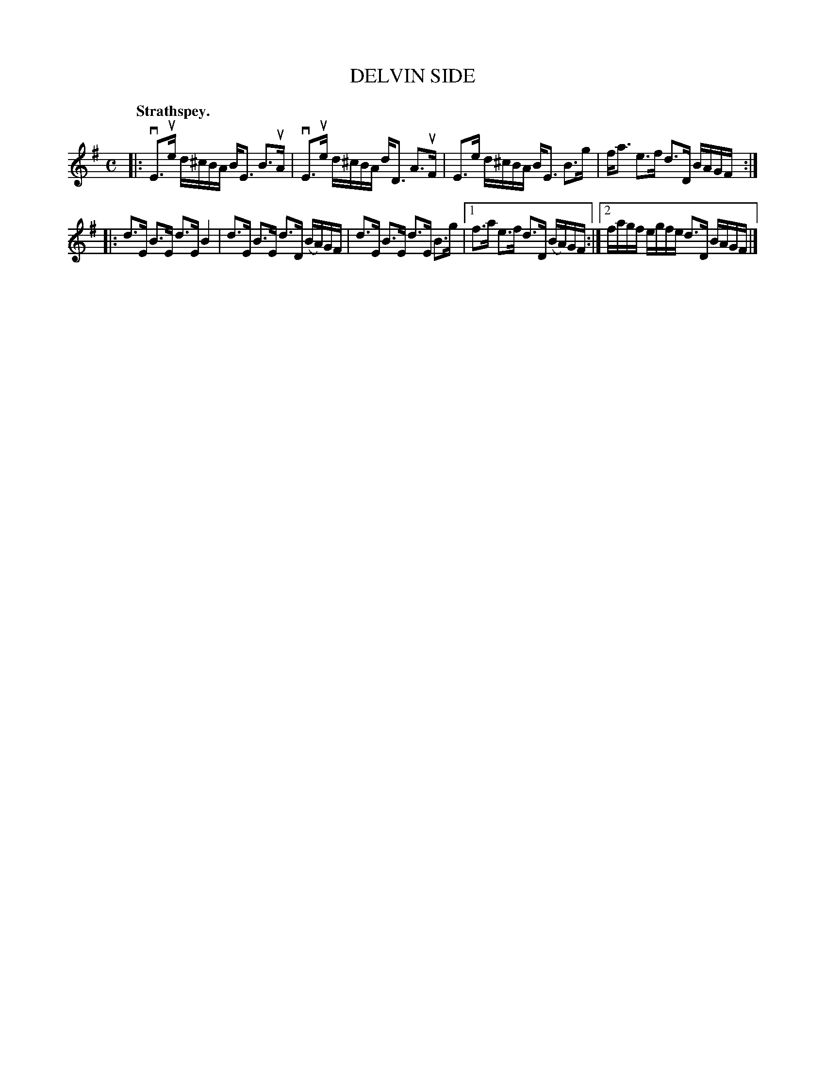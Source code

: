X: 106203
T: DELVIN SIDE
Q: "Strathspey."
R: Strathspey.
%R:strathspey
Z: 2017 by John Chambers <jc:trillian.mit.edu>
B: Kerr's Merrie Melodies v.1 p.6 s.2 #3
M: C
L: 1/16
K: Em
|:\
vE3ue d^cBA BE3 B3uA | vE3ue d^cBA dD3 A3uF |\
E3e d^cBA BE3 B3g | fa3 e3f d3D BAGF :|
|:\
d3E B3E d3E B4 | d3E B3E d3D (BA)GF |\
d3E B3E d3E B3g |[1 f3a e3f d3D (BA)GF :|\
[2 fagf egfe d3D BAGF |]
